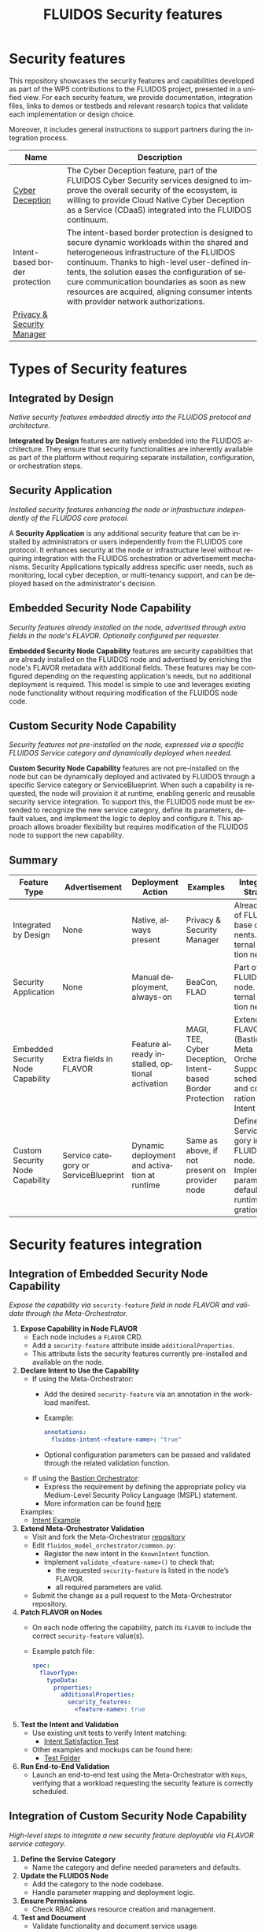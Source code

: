 #+options: ':nil *:t -:t ::t <:t H:3 \n:nil ^:t arch:headline author:t
#+options: broken-links:nil c:nil creator:nil d:(not "LOGBOOK") date:t e:t
#+options: email:nil f:t inline:t num:nil p:nil pri:nil prop:nil stat:t tags:t
#+options: tasks:t tex:t timestamp:t title:t toc:nil todo:t |:t
#+title: FLUIDOS Security features
#+language: en
#+select_tags: export
#+exclude_tags: noexport
#+creator: Emacs 29.4 (Org mode 9.6.15)
#+cite_export:

* Security features
This repository showcases the security features and capabilities developed as part of the WP5 contributions to the FLUIDOS project, presented in a unified view. For each security feature, we provide documentation, integration files, links to demos or testbeds and relevant research topics that validate each implementation or design choice.

Moreover, it includes general instructions to support partners during the integration process.

|--------------------------------+-----------------------------------------------------------------------------------------------------------------------------------------------------------------------------------------------------------------------------------------------------------------------------------------------------------------------------------------------------------------------------------|
| Name                           | Description                                                                                                                                                                                                                                                                                                                                                                       |
|--------------------------------+-----------------------------------------------------------------------------------------------------------------------------------------------------------------------------------------------------------------------------------------------------------------------------------------------------------------------------------------------------------------------------------|
| [[https://github.com/fluidos-project/cyber-deception][Cyber Deception]]                | The Cyber Deception feature, part of the FLUIDOS Cyber Security services designed to improve the overall security of the ecosystem, is willing to provide Cloud Native Cyber Deception as a Service (CDaaS) integrated into the FLUIDOS continuum.                                                                                                                                |
|--------------------------------+-----------------------------------------------------------------------------------------------------------------------------------------------------------------------------------------------------------------------------------------------------------------------------------------------------------------------------------------------------------------------------------|
| Intent-based border protection | The intent-based border protection is designed to secure dynamic workloads within the shared and heterogeneous infrastructure of the FLUIDOS continuum. Thanks to high-level user-defined intents, the solution eases the configuration of secure communication boundaries as soon as new resources are acquired, aligning consumer intents with provider network authorizations. |
|--------------------------------+-----------------------------------------------------------------------------------------------------------------------------------------------------------------------------------------------------------------------------------------------------------------------------------------------------------------------------------------------------------------------------------|
| [[https://github.com/fluidos-project/idm-fluidos-aries-framework-go/][Privacy & Security Manager]]     |                                                                                                                                                                                                                                                                                                                                                                                   |
|--------------------------------+-----------------------------------------------------------------------------------------------------------------------------------------------------------------------------------------------------------------------------------------------------------------------------------------------------------------------------------------------------------------------------------|

* Types of Security features
** Integrated by Design
/Native security features embedded directly into the FLUIDOS protocol and architecture./


*Integrated by Design* features are natively embedded into the FLUIDOS architecture. They ensure that security functionalities are inherently available as part of the platform without requiring separate installation, configuration, or orchestration steps.

** Security Application
/Installed security features enhancing the node or infrastructure independently of the FLUIDOS core protocol./


A *Security Application* is any additional security feature that can be installed by administrators or users independently from the FLUIDOS core protocol. It enhances security at the node or infrastructure level without requiring integration with the FLUIDOS orchestration or advertisement mechanisms. Security Applications typically address specific user needs, such as monitoring, local cyber deception, or multi-tenancy support, and can be deployed based on the administrator's decision.

** Embedded Security Node Capability
/Security features already installed on the node, advertised through extra fields in the node's FLAVOR. Optionally configured per requester./

*Embedded Security Node Capability* features are security capabilities that are already installed on the FLUIDOS node and advertised by enriching the node's FLAVOR metadata with additional fields.
These features may be configured depending on the requesting application's needs, but no additional deployment is required.
This model is simple to use and leverages existing node functionality without requiring modification of the FLUIDOS node code.

** Custom Security Node Capability
/Security features not pre-installed on the node, expressed via a specific FLUIDOS Service category and dynamically deployed when needed./

*Custom Security Node Capability* features are not pre-installed on the node but can be dynamically deployed and activated by FLUIDOS through a specific Service category or ServiceBlueprint.
When such a capability is requested, the node will provision it at runtime, enabling generic and reusable security service integration.
To support this, the FLUIDOS node must be extended to recognize the new service category, define its parameters, default values, and implement the logic to deploy and configure it.
This approach allows broader flexibility but requires modification of the FLUIDOS node to support the new capability.


** Summary
|-----------------------------------+--------------------------------------+------------------------------------------------+------------------------------------------------------------+--------------------------------------------------------------------------------------------------------|
| Feature Type                      | Advertisement                        | Deployment Action                              | Examples                                                   | Integration Strategy                                                                                   |
|-----------------------------------+--------------------------------------+------------------------------------------------+------------------------------------------------------------+--------------------------------------------------------------------------------------------------------|
| Integrated by Design              | None                                 | Native, always present                         | Privacy & Security Manager                                 | Already part of FLUIDOS base components. No external integration needed                                |
| Security Application              | None                                 | Manual deployment, always-on                   | BeaCon, FLAD                                               | Part of the FLUIDOS node. No external integration needed                                               |
| Embedded Security Node Capability | Extra fields in FLAVOR               | Feature already installed, optional activation | MAGI, TEE, Cyber Deception, Intent-based Border Protection | Extend FLAVOR (Bastion or Meta Orchestrator). Support scheduling and configuration via Intent          |
| Custom Security Node Capability   | Service category or ServiceBlueprint | Dynamic deployment and activation at runtime   | Same as above, if not present on provider node             | Define Service category in FLUIDOS node. Implement parameters, defaults, and runtime integration logic |
|-----------------------------------+--------------------------------------+------------------------------------------------+------------------------------------------------------------+--------------------------------------------------------------------------------------------------------|

* Security features integration
** Integration of Embedded Security Node Capability
/Expose the capability via/ =security-feature= /field in node FLAVOR and validate through the Meta-Orchestrator./

1) *Expose Capability in Node FLAVOR*
   - Each node includes a =FLAVOR= CRD.
   - Add a =security-feature= attribute inside =additionalProperties=.
   - This attribute lists the security features currently pre-installed and available on the node.

2) *Declare Intent to Use the Capability*
   - If using the Meta-Orchestrator:
     - Add the desired =security-feature= via an annotation in the workload manifest.
     - Example:
       #+begin_src yaml
       annotations:
         fluidos-intent-<feature-name>: "true"
       #+end_src
     - Optional configuration parameters can be passed and validated through the related validation function.

   - If using the [[https://ants-gitlab.inf.um.es/bastion][Bastion Orchestrator]]:
     - Express the requirement by defining the appropriate policy via Medium-Level Security Policy Language (MSPL) statement.
     - More information can be found [[https://www.sciencedirect.com/science/article/pii/S1389128625003196][here]]

   Examples:
   - [[https://github.com/fluidos-project/fluidos-modelbased-metaorchestrator/blob/demo-Y2-stable/utils/testbed/intent-demo.yaml][Intent Example]]

3) *Extend Meta-Orchestrator Validation*
   - Visit and fork the Meta-Orchestrator [[https://github.com/fluidos-project/fluidos-modelbased-metaorchestrator][repository]]
   - Edit =fluidos_model_orchestrator/common.py=:
     - Register the new intent in the =KnownIntent= function.
     - Implement =validate_<feature-name>()= to check that:
       - the requested =security-feature= is listed in the node’s FLAVOR.
       - all required parameters are valid.
   - Submit the change as a pull request to the Meta-Orchestrator repository.

4) *Patch FLAVOR on Nodes*
   - On each node offering the capability, patch its =FLAVOR= to include the correct =security-feature= value(s).
   - Example patch file:
     #+begin_src yaml
spec:
  flavorType:
    typeData:
      properties:
        additionalProperties:
          security_features:
            <feature-name>: true
     #+end_src

5) *Test the Intent and Validation*
   - Use existing unit tests to verify Intent matching:
     - [[https://github.com/fluidos-project/fluidos-modelbased-metaorchestrator/blob/main/tests/test_intent_satisfaction.py][Intent Satisfaction Test]]
   - Other examples and mockups can be found here:
     - [[https://github.com/fluidos-project/fluidos-modelbased-metaorchestrator/tree/demo-Y2-stable/tests][Test Folder]]

6) *Run End-to-End Validation*
   - Launch an end-to-end test using the Meta-Orchestrator with =Kops=, verifying that a workload requesting the security feature is correctly scheduled.


** Integration of Custom Security Node Capability
/High-level steps to integrate a new security feature deployable via FLAVOR service category./

1) *Define the Service Category*
   - Name the category and define needed parameters and defaults.

2) *Update the FLUIDOS Node*
   - Add the category to the node codebase.
   - Handle parameter mapping and deployment logic.

3) *Ensure Permissions*
   - Check RBAC allows resource creation and management.

4) *Test and Document*
   - Validate functionality and document service usage.

*References*
- Node Integration Example: https://github.com/fluidos-project/node/pull/114
- Ontology: https://github.com/fluidos-project/fluidos-ontology
- REAR Models: https://github.com/fluidos-project/REAR-data-models
- FLAVOR Schema: https://github.com/fluidos-project/REAR-data-models/blob/master/models/schemas/flavor.schema.json


* How-To
** How-To create a Testbed
In order for every partner to test the implementation of each security feature a FLUIDOS testbed should be created. Here are pointers to the documentation for creating a testbed:
1) [[https://github.com/fluidos-project/node/blob/main/docs/installation/installation.md][FLUIDOS Node testbed installation]]
2) [[https://github.com/fluidos-project/fluidos-modelbased-metaorchestrator/tree/main/utils/testbed][FLUIDOS Model-based Meta-Orchestrator testbed installation]]

